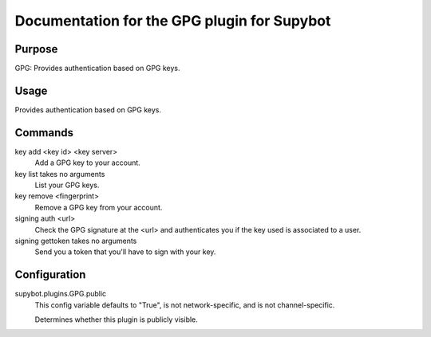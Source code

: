 .. _plugin-GPG:

Documentation for the GPG plugin for Supybot
============================================

Purpose
-------
GPG: Provides authentication based on GPG keys.

Usage
-----
Provides authentication based on GPG keys.

Commands
--------
key add <key id> <key server>
  Add a GPG key to your account.

key list takes no arguments
  List your GPG keys.

key remove <fingerprint>
  Remove a GPG key from your account.

signing auth <url>
  Check the GPG signature at the <url> and authenticates you if the key used is associated to a user.

signing gettoken takes no arguments
  Send you a token that you'll have to sign with your key.

Configuration
-------------
supybot.plugins.GPG.public
  This config variable defaults to "True", is not network-specific, and is  not channel-specific.

  Determines whether this plugin is publicly visible.

